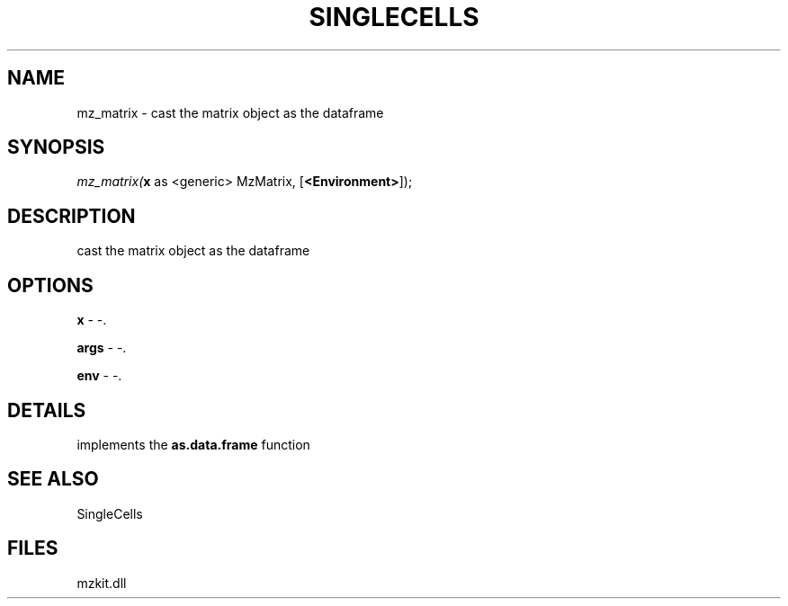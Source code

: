 .\" man page create by R# package system.
.TH SINGLECELLS 1 2000-Jan "mz_matrix" "mz_matrix"
.SH NAME
mz_matrix \- cast the matrix object as the dataframe
.SH SYNOPSIS
\fImz_matrix(\fBx\fR as <generic> MzMatrix, 
..., 
[\fB<Environment>\fR]);\fR
.SH DESCRIPTION
.PP
cast the matrix object as the dataframe
.PP
.SH OPTIONS
.PP
\fBx\fB \fR\- -. 
.PP
.PP
\fBargs\fB \fR\- -. 
.PP
.PP
\fBenv\fB \fR\- -. 
.PP
.SH DETAILS
.PP
implements the \fBas.data.frame\fR function
.PP
.SH SEE ALSO
SingleCells
.SH FILES
.PP
mzkit.dll
.PP
